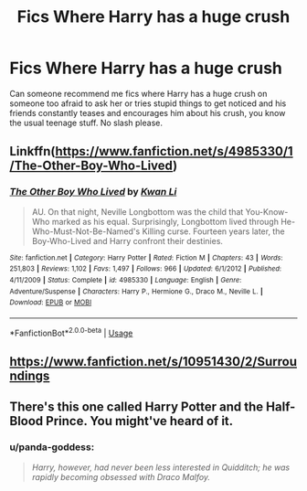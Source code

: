 #+TITLE: Fics Where Harry has a huge crush

* Fics Where Harry has a huge crush
:PROPERTIES:
:Author: kprasad13
:Score: 1
:DateUnix: 1588354857.0
:DateShort: 2020-May-01
:FlairText: Request
:END:
Can someone recommend me fics where Harry has a huge crush on someone too afraid to ask her or tries stupid things to get noticed and his friends constantly teases and encourages him about his crush, you know the usual teenage stuff. No slash please.


** Linkffn([[https://www.fanfiction.net/s/4985330/1/The-Other-Boy-Who-Lived]])
:PROPERTIES:
:Author: Teleute7
:Score: 3
:DateUnix: 1588387847.0
:DateShort: 2020-May-02
:END:

*** [[https://www.fanfiction.net/s/4985330/1/][*/The Other Boy Who Lived/*]] by [[https://www.fanfiction.net/u/1023780/Kwan-Li][/Kwan Li/]]

#+begin_quote
  AU. On that night, Neville Longbottom was the child that You-Know-Who marked as his equal. Surprisingly, Longbottom lived through He-Who-Must-Not-Be-Named's Killing curse. Fourteen years later, the Boy-Who-Lived and Harry confront their destinies.
#+end_quote

^{/Site/:} ^{fanfiction.net} ^{*|*} ^{/Category/:} ^{Harry} ^{Potter} ^{*|*} ^{/Rated/:} ^{Fiction} ^{M} ^{*|*} ^{/Chapters/:} ^{43} ^{*|*} ^{/Words/:} ^{251,803} ^{*|*} ^{/Reviews/:} ^{1,102} ^{*|*} ^{/Favs/:} ^{1,497} ^{*|*} ^{/Follows/:} ^{966} ^{*|*} ^{/Updated/:} ^{6/1/2012} ^{*|*} ^{/Published/:} ^{4/11/2009} ^{*|*} ^{/Status/:} ^{Complete} ^{*|*} ^{/id/:} ^{4985330} ^{*|*} ^{/Language/:} ^{English} ^{*|*} ^{/Genre/:} ^{Adventure/Suspense} ^{*|*} ^{/Characters/:} ^{Harry} ^{P.,} ^{Hermione} ^{G.,} ^{Draco} ^{M.,} ^{Neville} ^{L.} ^{*|*} ^{/Download/:} ^{[[http://www.ff2ebook.com/old/ffn-bot/index.php?id=4985330&source=ff&filetype=epub][EPUB]]} ^{or} ^{[[http://www.ff2ebook.com/old/ffn-bot/index.php?id=4985330&source=ff&filetype=mobi][MOBI]]}

--------------

*FanfictionBot*^{2.0.0-beta} | [[https://github.com/tusing/reddit-ffn-bot/wiki/Usage][Usage]]
:PROPERTIES:
:Author: FanfictionBot
:Score: 1
:DateUnix: 1588387861.0
:DateShort: 2020-May-02
:END:


** [[https://www.fanfiction.net/s/10951430/2/Surroundings]]
:PROPERTIES:
:Author: Ash_Lestrange
:Score: 2
:DateUnix: 1588362916.0
:DateShort: 2020-May-02
:END:


** There's this one called Harry Potter and the Half-Blood Prince. You might've heard of it.
:PROPERTIES:
:Score: 3
:DateUnix: 1588363669.0
:DateShort: 2020-May-02
:END:

*** u/panda-goddess:
#+begin_quote
  /Harry, however, had never been less interested in Quidditch; he was rapidly becoming obsessed with Draco Malfoy./
#+end_quote
:PROPERTIES:
:Author: panda-goddess
:Score: 8
:DateUnix: 1588375706.0
:DateShort: 2020-May-02
:END:
